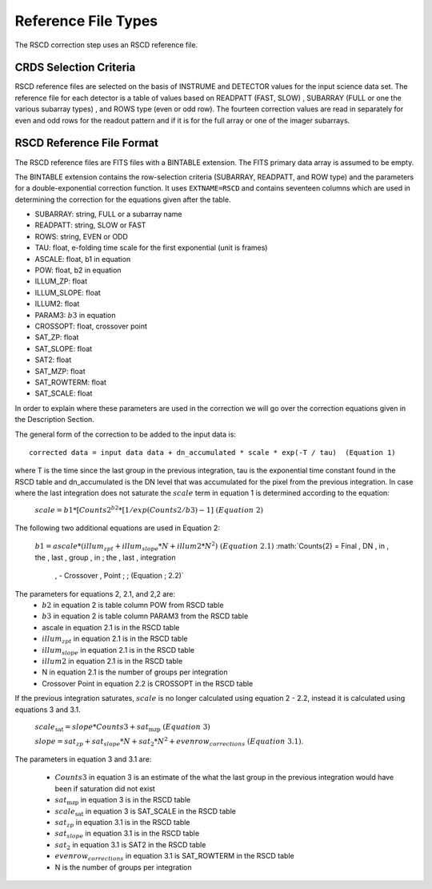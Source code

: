 Reference File Types
====================
The RSCD correction step uses an RSCD reference file. 

CRDS Selection Criteria
-----------------------
RSCD reference files are selected on the basis of INSTRUME and DETECTOR
values for the input science data set.  The reference file for each detector is a table of values based on
READPATT (FAST, SLOW) , SUBARRAY (FULL or one the various subarray types) , and ROWS type (even or odd row).
The fourteen correction values are read in separately for even and odd rows for the readout pattern and  
if it is for the full array or one of the imager subarrays. 

RSCD Reference File Format
---------------------------
The RSCD reference files are FITS files with a BINTABLE extension. The FITS
primary data array is assumed to be empty.

The BINTABLE extension contains the row-selection criteria (SUBARRAY, READPATT, and ROW type)  
and the parameters for a double-exponential correction function.
It uses ``EXTNAME=RSCD`` and contains seventeen columns which are used in determining the correction
for the equations given after the table. 

* SUBARRAY: string, FULL or a subarray name
* READPATT: string, SLOW or FAST
* ROWS: string, EVEN or ODD
* TAU: float, e-folding time scale for the first exponential (unit is frames)
* ASCALE: float,  b1 in equation 
* POW: float, b2 in equation
* ILLUM_ZP: float
* ILLUM_SLOPE: float
* ILLUM2: float
* PARAM3: :math:`b{3}` in equation
* CROSSOPT: float, crossover point
* SAT_ZP: float
* SAT_SLOPE: float
* SAT2: float
* SAT_MZP: float
* SAT_ROWTERM: float
* SAT_SCALE: float

In order to explain where these parameters are used in the correction we will go over the correction equations given
in the Description Section.

The general form of  the correction to be added to the input data is::

   corrected data = input data data + dn_accumulated * scale * exp(-T / tau)  (Equation 1)

where T is the time since the last group in the previous integration, tau is the exponential time constant found in the RSCD table
and  dn_accumulated is the DN level that was accumulated for the pixel from the previous integration.
In case where the last integration  does not saturate the :math:`scale` term in equation 1 is determined according to the equation:

  :math:`scale = b{1}* [Counts{2}^{b{2}} * [1/exp(Counts{2}/b{3}) -1 ]\; \; (Equation \; 2)`

The following two additional equations are used in Equation 2:

  :math:`b{1} = ascale * (illum_{zpt} + illum_{slope}*N + illum2* N^2) \; \; (Equation \; 2.1)`
  :math:`Counts{2} = Final \, DN \, in \, the \,  last \, group \, in \; the \, last \, integration 
	  \, - Crossover \, Point \; \; (Equation \; 2.2)`
	  
The parameters for equations 2, 2.1, and 2,2  are:
  - :math:`b{2}` in equation 2 is table column POW from RSCD table
  - :math:`b{3}` in equation 2 is table column  PARAM3 from the RSCD table
  - ascale  in equation 2.1 is in the RSCD table 
  - :math:`illum_{zpt}`  in equation 2.1 is in the RSCD table 
  - :math:`illum_{slope}`  in equation 2.1 is in the RSCD table
  - :math:`illum2`  in equation 2.1 is in the RSCD table
  - N  in equation 2.1 is the number of groups per integration
  - Crossover Point in equation 2.2 is CROSSOPT in the RSCD table

If the previous integration saturates, :math:`scale` is no longer calculated using equation 2 - 2.2, instead it is calculated 
using equations 3 and 3.1.

   :math:`scale_\text{sat} = slope * Counts{3} + sat_\text{mzp} \; \; (Equation \; 3)`
 
   :math:`slope = sat_{zp} + sat_{slope} * N + sat_2*N^2 + evenrow_{corrections} \; \; (Equation \; 3.1)`.

The parameters in equation 3 and 3.1 are:

    - :math:`Counts{3}` in equation 3 is an estimate of the what the last group in the
      previous integration would have been if saturation did not exist
    - :math:`sat_\text{mzp}`  in equation 3 is in the RSCD table
    - :math:`scale_\text{sat}`  in equation 3 is SAT_SCALE in the RSCD table
    - :math:`sat_{zp}` in equation 3.1 is in the RSCD table
    - :math:`sat_{slope}` in equation 3.1 is  in the RSCD table
    - :math:`sat_2` in equation 3.1 is SAT2 in the RSCD table
    - :math:`evenrow_{corrections}` in equation 3.1 is SAT_ROWTERM in the RSCD table
    - N is the number of groups per integration
 
